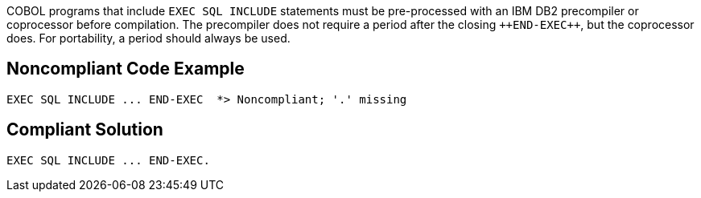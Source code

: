 COBOL programs that include ``++EXEC SQL INCLUDE++`` statements must be pre-processed with an IBM DB2 precompiler or coprocessor before compilation. The precompiler does not require a period after the closing ``++END-EXE{cpp}``, but the coprocessor does. For portability, a period should always be used.


== Noncompliant Code Example

----
EXEC SQL INCLUDE ... END-EXEC  *> Noncompliant; '.' missing
----


== Compliant Solution

----
EXEC SQL INCLUDE ... END-EXEC.
----

